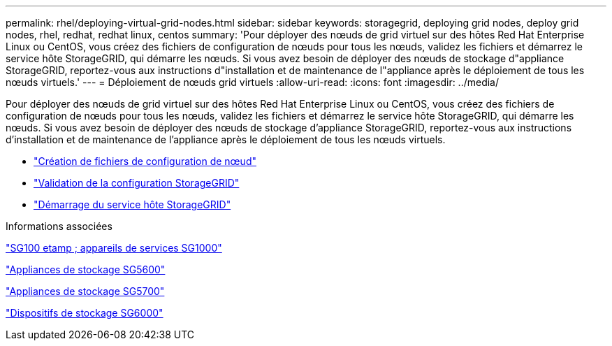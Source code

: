 ---
permalink: rhel/deploying-virtual-grid-nodes.html 
sidebar: sidebar 
keywords: storagegrid, deploying grid nodes, deploy grid nodes, rhel, redhat, redhat linux, centos 
summary: 'Pour déployer des nœuds de grid virtuel sur des hôtes Red Hat Enterprise Linux ou CentOS, vous créez des fichiers de configuration de nœuds pour tous les nœuds, validez les fichiers et démarrez le service hôte StorageGRID, qui démarre les nœuds. Si vous avez besoin de déployer des nœuds de stockage d"appliance StorageGRID, reportez-vous aux instructions d"installation et de maintenance de l"appliance après le déploiement de tous les nœuds virtuels.' 
---
= Déploiement de nœuds grid virtuels
:allow-uri-read: 
:icons: font
:imagesdir: ../media/


[role="lead"]
Pour déployer des nœuds de grid virtuel sur des hôtes Red Hat Enterprise Linux ou CentOS, vous créez des fichiers de configuration de nœuds pour tous les nœuds, validez les fichiers et démarrez le service hôte StorageGRID, qui démarre les nœuds. Si vous avez besoin de déployer des nœuds de stockage d'appliance StorageGRID, reportez-vous aux instructions d'installation et de maintenance de l'appliance après le déploiement de tous les nœuds virtuels.

* link:creating-node-configuration-files.html["Création de fichiers de configuration de nœud"]
* link:validating-storagegrid-configuration.html["Validation de la configuration StorageGRID"]
* link:starting-storagegrid-host-service.html["Démarrage du service hôte StorageGRID"]


.Informations associées
link:../sg100-1000/index.html["SG100 etamp ; appareils de services SG1000"]

link:../sg5600/index.html["Appliances de stockage SG5600"]

link:../sg5700/index.html["Appliances de stockage SG5700"]

link:../sg6000/index.html["Dispositifs de stockage SG6000"]
